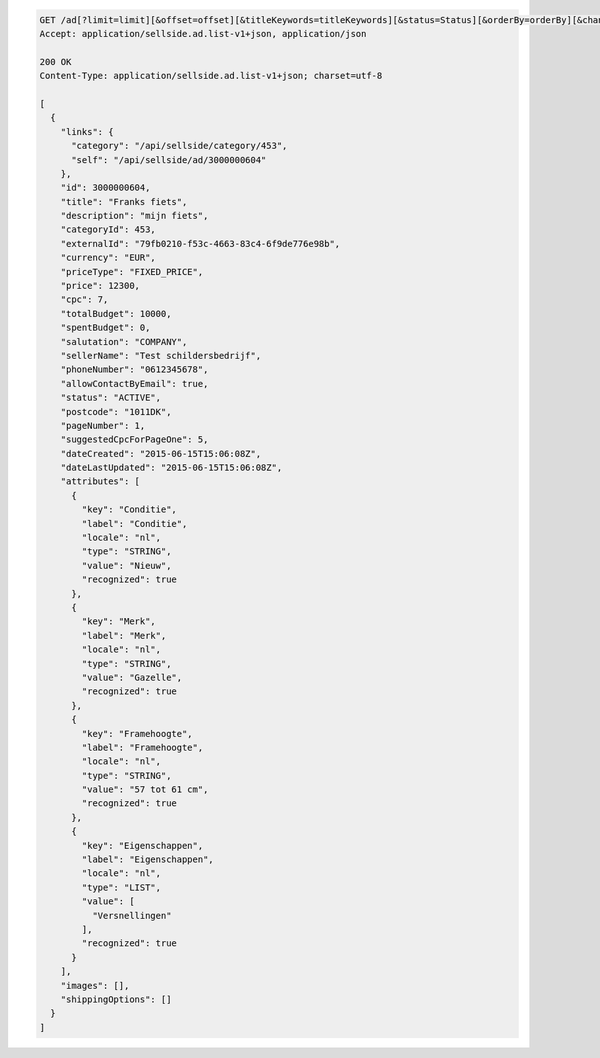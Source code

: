 .. code-block:: javascript

    GET /ad[?limit=limit][&offset=offset][&titleKeywords=titleKeywords][&status=Status][&orderBy=orderBy][&changedSince=timestamp][&remainingBudget=number[%]][&_include=list,of,fields][&_exclude=list,of,fields]
    Accept: application/sellside.ad.list-v1+json, application/json

    200 OK
    Content-Type: application/sellside.ad.list-v1+json; charset=utf-8

    [
      {
        "links": {
          "category": "/api/sellside/category/453",
          "self": "/api/sellside/ad/3000000604"
        },
        "id": 3000000604,
        "title": "Franks fiets",
        "description": "mijn fiets",
        "categoryId": 453,
        "externalId": "79fb0210-f53c-4663-83c4-6f9de776e98b",
        "currency": "EUR",
        "priceType": "FIXED_PRICE",
        "price": 12300,
        "cpc": 7,
        "totalBudget": 10000,
        "spentBudget": 0,
        "salutation": "COMPANY",
        "sellerName": "Test schildersbedrijf",
        "phoneNumber": "0612345678",
        "allowContactByEmail": true,
        "status": "ACTIVE",
        "postcode": "1011DK",
        "pageNumber": 1,
        "suggestedCpcForPageOne": 5,
        "dateCreated": "2015-06-15T15:06:08Z",
        "dateLastUpdated": "2015-06-15T15:06:08Z",
        "attributes": [
          {
            "key": "Conditie",
            "label": "Conditie",
            "locale": "nl",
            "type": "STRING",
            "value": "Nieuw",
            "recognized": true
          },
          {
            "key": "Merk",
            "label": "Merk",
            "locale": "nl",
            "type": "STRING",
            "value": "Gazelle",
            "recognized": true
          },
          {
            "key": "Framehoogte",
            "label": "Framehoogte",
            "locale": "nl",
            "type": "STRING",
            "value": "57 tot 61 cm",
            "recognized": true
          },
          {
            "key": "Eigenschappen",
            "label": "Eigenschappen",
            "locale": "nl",
            "type": "LIST",
            "value": [
              "Versnellingen"
            ],
            "recognized": true
          }
        ],
        "images": [],
        "shippingOptions": []
      }
    ]